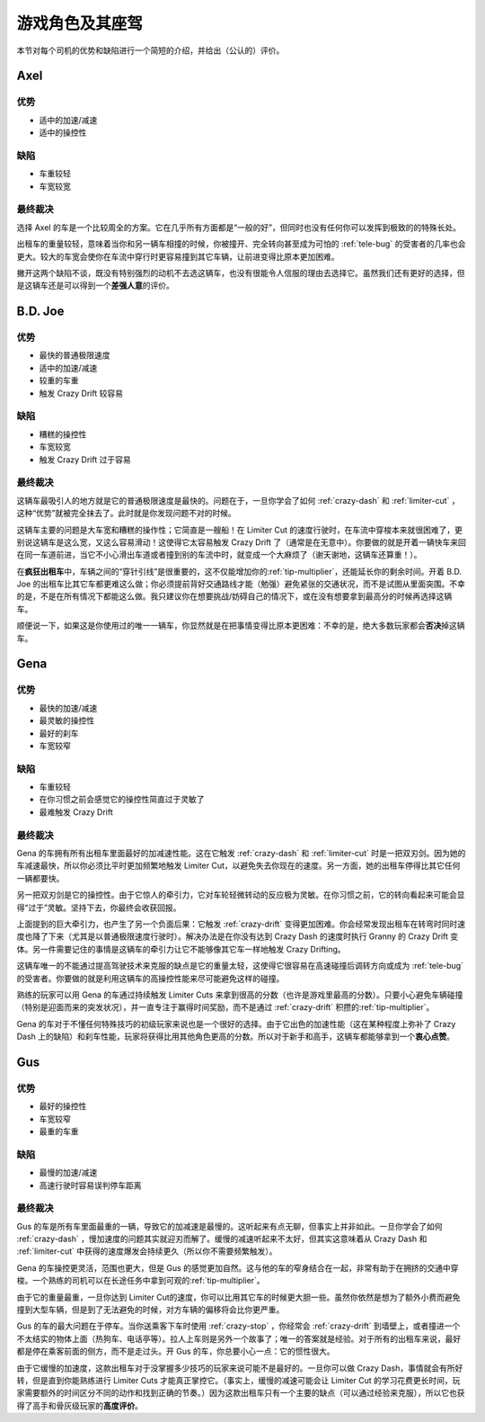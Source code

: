 .. _drivers:

游戏角色及其座驾
=====================


本节对每个司机的优势和缺陷进行一个简短的介绍，并给出（公认的）评价。

Axel
-------

.. image:: ./img/CTT-Driver-Axel-100x76.jpg

优势
+++++++

- 适中的加速/减速
- 适中的操控性

缺陷
+++++++

- 车重较轻
- 车宽较宽

最终裁决
+++++++++++

选择 Axel 的车是一个比较周全的方案。它在几乎所有方面都是“一般的好”，但同时也没有任何你可以发挥到极致的的特殊长处。

出租车的重量较轻，意味着当你和另一辆车相撞的时候，你被撞开、完全转向甚至成为可怕的 :ref:`tele-bug` 的受害者的几率也会更大。较大的车宽会使你在车流中穿行时更容易撞到其它车辆，让前进变得比原本更加困难。

撇开这两个缺陷不谈，既没有特别强烈的动机不去选这辆车，也没有很能令人信服的理由去选择它。虽然我们还有更好的选择，但是这辆车还是可以得到一个\ **差强人意**\ 的评价。

B.D. Joe
----------

.. image:: ./img/CTT-Driver-BDJoe-100x76.jpg

优势
+++++++

- 最快的普通极限速度
- 适中的加速/减速
- 较重的车重
- 触发 Crazy Drift 较容易

缺陷
+++++++

- 糟糕的操控性
- 车宽较宽
- 触发 Crazy Drift 过于容易

最终裁决
+++++++++++

这辆车最吸引人的地方就是它的普通极限速度是最快的。问题在于，一旦你学会了如何 :ref:`crazy-dash` 和 :ref:`limiter-cut` ，这种“优势”就被完全抹去了。此时就是你发现问题不对的时候。

这辆车主要的问题是大车宽和糟糕的操作性；它简直是一艘船！在 Limiter Cut 的速度行驶时，在车流中穿梭本来就很困难了，更别说这辆车是这么宽，又这么容易滑动！这使得它太容易触发 Crazy Drift 了（通常是在无意中）。你要做的就是开着一辆快车来回在同一车道前进，当它不小心滑出车道或者撞到别的车流中时，就变成一个大麻烦了（谢天谢地，这辆车还算重！）。

在\ **疯狂出租车**\ 中，车辆之间的“穿针引线”是很重要的，这不仅能增加你的\ :ref:`tip-multiplier`\ ，还能延长你的剩余时间。开着 B.D. Joe 的出租车比其它车都更难这么做；你必须提前背好交通路线才能（勉强）避免紧张的交通状况，而不是试图从里面突围。不幸的是，不是在所有情况下都能这么做。我只建议你在想要挑战/妨碍自己的情况下，或在没有想要拿到最高分的时候再选择这辆车。

顺便说一下，如果这是你使用过的唯一一辆车，你显然就是在把事情变得比原本更困难：不幸的是，绝大多数玩家都会\ **否决**\ 掉这辆车。

Gena
------

.. image:: ./img/CTT-Driver-Gena-100x76.jpg

优势
+++++++

- 最快的加速/减速
- 最灵敏的操控性
- 最好的刹车
- 车宽较窄

缺陷
+++++++

- 车重较轻
- 在你习惯之前会感觉它的操控性简直过于灵敏了
- 最难触发 Crazy Drift

最终裁决
+++++++++++

Gena 的车拥有所有出租车里面最好的加减速性能。这在它触发 :ref:`crazy-dash` 和 :ref:`limiter-cut` 时是一把双刃剑。因为她的车减速最快，所以你必须比平时更加频繁地触发 Limiter Cut，以避免失去你现在的速度。另一方面，她的出租车停得比其它任何一辆都要快。

另一把双刃剑是它的操控性。由于它惊人的牵引力，它对车轮轻微转动的反应极为灵敏。在你习惯之前，它的转向看起来可能会显得“过于”灵敏。坚持下去，你最终会收获回报。

上面提到的巨大牵引力，也产生了另一个负面后果：它触发 :ref:`crazy-drift` 变得更加困难。你会经常发现出租车在转弯时同时速度也降了下来（尤其是以普通极限速度行驶时）。解决办法是在你没有达到 Crazy Dash 的速度时执行 Granny 的 Crazy Drift 变体。另一件需要记住的事情是这辆车的牵引力让它不能够像其它车一样地触发 Crazy Drifting。

这辆车唯一的不能通过提高驾驶技术来克服的缺点是它的重量太轻，这使得它很容易在高速碰撞后调转方向或成为 :ref:`tele-bug` 的受害者。你要做的就是利用这辆车的高操控性能来尽可能避免这样的碰撞。

熟练的玩家可以用 Gena 的车通过持续触发 Limiter Cuts 来拿到很高的分数（也许是游戏里最高的分数）。只要小心避免车辆碰撞（特别是迎面而来的突发状况），并一直专注于赢得时间奖励，而不是通过 :ref:`crazy-drift` 积攒的\ :ref:`tip-multiplier`\ 。

Gena 的车对于不懂任何特殊技巧的初级玩家来说也是一个很好的选择。由于它出色的加速性能（这在某种程度上弥补了 Crazy Dash 上的缺陷）和刹车性能，玩家将获得比用其他角色更高的分数。所以对于新手和高手，这辆车都能够拿到一个\ **衷心点赞**\ 。

Gus
----

.. image:: ./img/CTT-Driver-Gus-100x76.jpg

优势
+++++++

- 最好的操控性
- 车宽较窄
- 最重的车重

缺陷
+++++++

- 最慢的加速/减速
- 高速行驶时容易误判停车距离

最终裁决
+++++++++++

Gus 的车是所有车里面最重的一辆，导致它的加减速是最慢的。这听起来有点无聊，但事实上并非如此。一旦你学会了如何 :ref:`crazy-dash` ，慢加速度的问题其实就迎刃而解了。缓慢的减速听起来不太好，但其实这意味着从 Crazy Dash 和 :ref:`limiter-cut` 中获得的速度爆发会持续更久（所以你不需要频繁触发）。

Gena 的车操控更灵活，范围也更大，但是 Gus 的感觉更加自然。这与他的车的窄身结合在一起，非常有助于在拥挤的交通中穿梭。一个熟练的司机可以在长途任务中拿到可观的\ :ref:`tip-multiplier`\ 。

由于它的重量最重，一旦你达到 Limiter Cut的速度，你可以比用其它车的时候更大胆一些。虽然你依然是想为了额外小费而避免撞到大型车辆，但是到了无法避免的时候，对方车辆的偏移将会比你更严重。

Gus 的车的最大问题在于停车。当你送乘客下车时使用 :ref:`crazy-stop` ，你经常会 :ref:`crazy-drift` 到墙壁上，或者撞进一个不太结实的物体上面（热狗车、电话亭等）。拉人上车则是另外一个故事了；唯一的答案就是经验。对于所有的出租车来说，最好都是停在乘客前面的侧方，而不是走过头。开 Gus 的车，你总要小心一点：它的惯性很大。

由于它缓慢的加速度，这款出租车对于没掌握多少技巧的玩家来说可能不是最好的。一旦你可以做 Crazy Dash，事情就会有所好转，但是直到你能熟练进行 Limiter Cuts 才能真正掌控它。（事实上，缓慢的减速可能会让 Limiter Cut 的学习花费更长时间，玩家需要额外的时间区分不同的动作和找到正确的节奏。）因为这款出租车只有一个主要的缺点（可以通过经验来克服），所以它也获得了高手和骨灰级玩家的\ **高度评价**\ 。